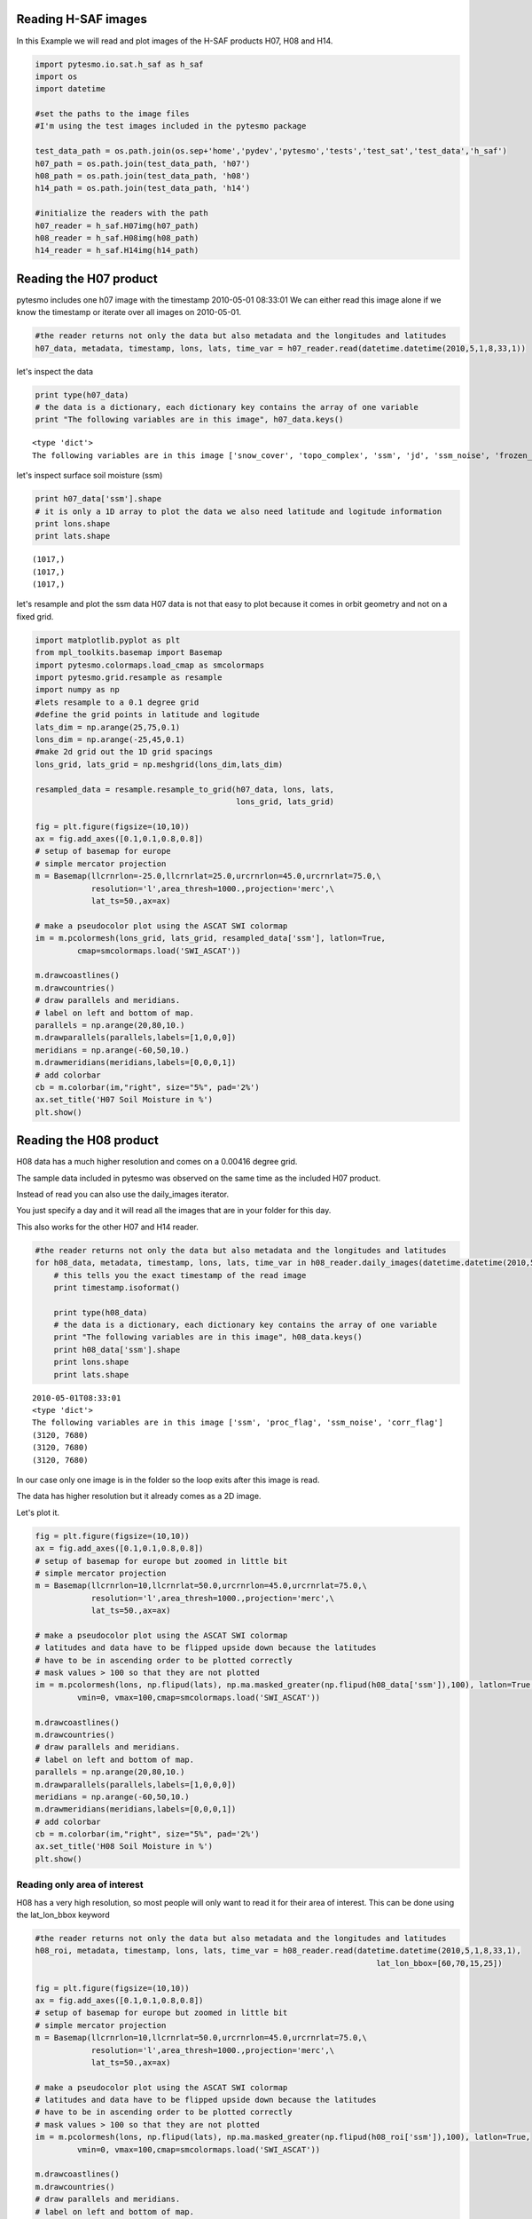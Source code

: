 
Reading H-SAF images
====================


In this Example we will read and plot images of the H-SAF products H07, H08 and H14.

.. code:: python

    import pytesmo.io.sat.h_saf as h_saf
    import os
    import datetime
    
    #set the paths to the image files
    #I'm using the test images included in the pytesmo package
    
    test_data_path = os.path.join(os.sep+'home','pydev','pytesmo','tests','test_sat','test_data','h_saf')
    h07_path = os.path.join(test_data_path, 'h07')
    h08_path = os.path.join(test_data_path, 'h08')
    h14_path = os.path.join(test_data_path, 'h14')
    
    #initialize the readers with the path
    h07_reader = h_saf.H07img(h07_path)
    h08_reader = h_saf.H08img(h08_path)
    h14_reader = h_saf.H14img(h14_path)

Reading the H07 product
=======================


pytesmo includes one h07 image with the timestamp 2010-05-01 08:33:01
We can either read this image alone if we know the timestamp or iterate over all images on 2010-05-01.

.. code:: python

    #the reader returns not only the data but also metadata and the longitudes and latitudes
    h07_data, metadata, timestamp, lons, lats, time_var = h07_reader.read(datetime.datetime(2010,5,1,8,33,1))
let's inspect the data

.. code:: python

    print type(h07_data)
    # the data is a dictionary, each dictionary key contains the array of one variable
    print "The following variables are in this image", h07_data.keys()

.. parsed-literal::

    <type 'dict'>
    The following variables are in this image ['snow_cover', 'topo_complex', 'ssm', 'jd', 'ssm_noise', 'frozen_prob']


let's inspect surface soil moisture (ssm)

.. code:: python

    print h07_data['ssm'].shape
    # it is only a 1D array to plot the data we also need latitude and logitude information
    print lons.shape
    print lats.shape

.. parsed-literal::

    (1017,)
    (1017,)
    (1017,)


let's resample and plot the ssm data
H07 data is not that easy to plot because it comes in orbit geometry and not on a fixed grid.

.. code:: python

    import matplotlib.pyplot as plt
    from mpl_toolkits.basemap import Basemap
    import pytesmo.colormaps.load_cmap as smcolormaps
    import pytesmo.grid.resample as resample
    import numpy as np
    #lets resample to a 0.1 degree grid
    #define the grid points in latitude and logitude
    lats_dim = np.arange(25,75,0.1)
    lons_dim = np.arange(-25,45,0.1)
    #make 2d grid out the 1D grid spacings
    lons_grid, lats_grid = np.meshgrid(lons_dim,lats_dim)
    
    resampled_data = resample.resample_to_grid(h07_data, lons, lats, 
                                               lons_grid, lats_grid)
    
    fig = plt.figure(figsize=(10,10))
    ax = fig.add_axes([0.1,0.1,0.8,0.8])
    # setup of basemap for europe
    # simple mercator projection
    m = Basemap(llcrnrlon=-25.0,llcrnrlat=25.0,urcrnrlon=45.0,urcrnrlat=75.0,\
                resolution='l',area_thresh=1000.,projection='merc',\
                lat_ts=50.,ax=ax)
    
    # make a pseudocolor plot using the ASCAT SWI colormap
    im = m.pcolormesh(lons_grid, lats_grid, resampled_data['ssm'], latlon=True,
             cmap=smcolormaps.load('SWI_ASCAT'))
    
    m.drawcoastlines()
    m.drawcountries()
    # draw parallels and meridians.
    # label on left and bottom of map.
    parallels = np.arange(20,80,10.)
    m.drawparallels(parallels,labels=[1,0,0,0])
    meridians = np.arange(-60,50,10.)
    m.drawmeridians(meridians,labels=[0,0,0,1])
    # add colorbar
    cb = m.colorbar(im,"right", size="5%", pad='2%')
    ax.set_title('H07 Soil Moisture in %')
    plt.show()


.. image:: Read_H_SAF_images_files/Read_H_SAF_images_11_0.png


Reading the H08 product
=======================


H08 data has a much higher resolution and comes on a 0.00416 degree grid.

The sample data included in pytesmo was observed on the same time as the included H07 product.

Instead of read you can also use the daily_images iterator.

You just specify a day and it will read all the images that are in your folder for this day. 
 
This also works for the other H07 and H14 reader.

.. code:: python

    #the reader returns not only the data but also metadata and the longitudes and latitudes
    for h08_data, metadata, timestamp, lons, lats, time_var in h08_reader.daily_images(datetime.datetime(2010,5,1)):
        # this tells you the exact timestamp of the read image
        print timestamp.isoformat()
        
        print type(h08_data)
        # the data is a dictionary, each dictionary key contains the array of one variable
        print "The following variables are in this image", h08_data.keys()
        print h08_data['ssm'].shape
        print lons.shape
        print lats.shape

.. parsed-literal::

    2010-05-01T08:33:01
    <type 'dict'>
    The following variables are in this image ['ssm', 'proc_flag', 'ssm_noise', 'corr_flag']
    (3120, 7680)
    (3120, 7680)
    (3120, 7680)


In our case only one image is in the folder so the loop exits after this image is read.

The data has higher resolution but it already comes as a 2D image.

Let's plot it.

.. code:: python

    fig = plt.figure(figsize=(10,10))
    ax = fig.add_axes([0.1,0.1,0.8,0.8])
    # setup of basemap for europe but zoomed in little bit
    # simple mercator projection
    m = Basemap(llcrnrlon=10,llcrnrlat=50.0,urcrnrlon=45.0,urcrnrlat=75.0,\
                resolution='l',area_thresh=1000.,projection='merc',\
                lat_ts=50.,ax=ax)
    
    # make a pseudocolor plot using the ASCAT SWI colormap
    # latitudes and data have to be flipped upside down because the latitudes
    # have to be in ascending order to be plotted correctly
    # mask values > 100 so that they are not plotted
    im = m.pcolormesh(lons, np.flipud(lats), np.ma.masked_greater(np.flipud(h08_data['ssm']),100), latlon=True,
             vmin=0, vmax=100,cmap=smcolormaps.load('SWI_ASCAT'))
    
    m.drawcoastlines()
    m.drawcountries()
    # draw parallels and meridians.
    # label on left and bottom of map.
    parallels = np.arange(20,80,10.)
    m.drawparallels(parallels,labels=[1,0,0,0])
    meridians = np.arange(-60,50,10.)
    m.drawmeridians(meridians,labels=[0,0,0,1])
    # add colorbar
    cb = m.colorbar(im,"right", size="5%", pad='2%')
    ax.set_title('H08 Soil Moisture in %')
    plt.show()


.. image:: Read_H_SAF_images_files/Read_H_SAF_images_16_0.png


Reading only area of interest
-----------------------------


H08 has a very high resolution, so most people will only want to read it for their area of interest. This can be done using the lat_lon_bbox keyword

.. code:: python

    #the reader returns not only the data but also metadata and the longitudes and latitudes
    h08_roi, metadata, timestamp, lons, lats, time_var = h08_reader.read(datetime.datetime(2010,5,1,8,33,1),
                                                                             lat_lon_bbox=[60,70,15,25])
    
    fig = plt.figure(figsize=(10,10))
    ax = fig.add_axes([0.1,0.1,0.8,0.8])
    # setup of basemap for europe but zoomed in little bit
    # simple mercator projection
    m = Basemap(llcrnrlon=10,llcrnrlat=50.0,urcrnrlon=45.0,urcrnrlat=75.0,\
                resolution='l',area_thresh=1000.,projection='merc',\
                lat_ts=50.,ax=ax)
    
    # make a pseudocolor plot using the ASCAT SWI colormap
    # latitudes and data have to be flipped upside down because the latitudes
    # have to be in ascending order to be plotted correctly
    # mask values > 100 so that they are not plotted
    im = m.pcolormesh(lons, np.flipud(lats), np.ma.masked_greater(np.flipud(h08_roi['ssm']),100), latlon=True,
             vmin=0, vmax=100,cmap=smcolormaps.load('SWI_ASCAT'))
    
    m.drawcoastlines()
    m.drawcountries()
    # draw parallels and meridians.
    # label on left and bottom of map.
    parallels = np.arange(20,80,10.)
    m.drawparallels(parallels,labels=[1,0,0,0])
    meridians = np.arange(-60,50,10.)
    m.drawmeridians(meridians,labels=[0,0,0,1])
    # add colorbar
    cb = m.colorbar(im,"right", size="5%", pad='2%')
    ax.set_title('H08 Soil Moisture in %')
    plt.show()


.. image:: Read_H_SAF_images_files/Read_H_SAF_images_19_0.png


Reading the H14 product
=======================


The H14 product is a global product on a reduced gaussian grid with a resolution of approx. 25km.

.. code:: python

    #the reader returns not only the data but also metadata and the longitudes and latitudes
    h14_data, metadata, timestamp, lons, lats, time_var = h14_reader.read_img(datetime.datetime(2014, 5, 15))
.. code:: python

    print type(h14_data)
    # the data is a dictionary, each dictionary key contains the array of one variable
    print "The following variables are in this image", h14_data.keys()

.. parsed-literal::

    <type 'dict'>
    The following variables are in this image ['SM_layer1_0-7cm', 'SM_layer2_7-28cm', 'SM_layer3_28-100cm', 'SM_layer4_100-289cm']


.. code:: python

    print h14_data['SM_layer1_0-7cm'].shape
    print lons.shape
    print lats.shape

.. parsed-literal::

    (800, 1600)
    (800, 1600)
    (800, 1600)


The data comes as a 2D array. If the keyword expand_grid is set to False during reader initialization then only 1D arrays would be returned. 

This can be good for working with the data but for plotting the expanded grid is easier to handle.

.. code:: python

    h14_reader_1d = h_saf.H14img(h14_path, expand_grid=False)
    #the reader returns not only the data but also metadata and the longitudes and latitudes
    h14_data_1d, metadata, timestamp, lons_1d, lats_1d, time_var = h14_reader_1d.read_img(datetime.datetime(2014, 5, 15))
    print h14_data_1d['SM_layer1_0-7cm'].shape
    print lons_1d.shape
    print lats_1d.shape

.. parsed-literal::

    (843490,)
    (843490,)
    (843490,)


Let's plot all layers in the H14 image

.. code:: python

    for layer in h14_data:

        fig = plt.figure(figsize=(10,10))
        ax = fig.add_axes([0.1,0.1,0.8,0.8])
        # setup of basemap for the world
        # Robinson projection
        m = Basemap(projection='robin',lon_0=0,resolution='c',ax=ax)
        
        # make a pseudocolor plot using the ASCAT SWI colormap
        # latitudes and data have to be flipped upside down because the latitudes
        # have to be in ascending order to be plotted correctly
        # mask values > 100 so that they are not plotted
        im = m.pcolormesh(lons, lats, h14_data[layer], latlon=True,
                 vmin=0, vmax=1,cmap=smcolormaps.load('SWI_ASCAT'))
        
        m.drawcoastlines()
        m.drawcountries()
        # draw parallels and meridians.
        # label on left and bottom of map.
        parallels = np.arange(-90,90,30.)
        m.drawparallels(parallels,labels=[1,0,0,0])
        meridians = np.arange(-180,180,40.)
        m.drawmeridians(meridians,labels=[0,0,0,1])
        # add colorbar
        cb = m.colorbar(im,"right", size="5%", pad='2%')
        ax.set_title('H14 {:}'.format(layer))
        plt.show()


.. image:: Read_H_SAF_images_files/Read_H_SAF_images_28_0.png



.. image:: Read_H_SAF_images_files/Read_H_SAF_images_28_1.png



.. image:: Read_H_SAF_images_files/Read_H_SAF_images_28_2.png



.. image:: Read_H_SAF_images_files/Read_H_SAF_images_28_3.png


.. code:: python

    